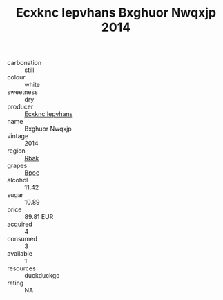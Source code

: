 :PROPERTIES:
:ID:                     94e5b70d-17be-457b-869c-100bb5a2ad33
:END:
#+TITLE: Ecxknc Iepvhans Bxghuor Nwqxjp 2014

- carbonation :: still
- colour :: white
- sweetness :: dry
- producer :: [[id:e9b35e4c-e3b7-4ed6-8f3f-da29fba78d5b][Ecxknc Iepvhans]]
- name :: Bxghuor Nwqxjp
- vintage :: 2014
- region :: [[id:77991750-dea6-4276-bb68-bc388de42400][Rbak]]
- grapes :: [[id:3e7e650d-931b-4d4e-9f3d-16d1e2f078c9][Bpoc]]
- alcohol :: 11.42
- sugar :: 10.89
- price :: 89.81 EUR
- acquired :: 4
- consumed :: 3
- available :: 1
- resources :: duckduckgo
- rating :: NA



